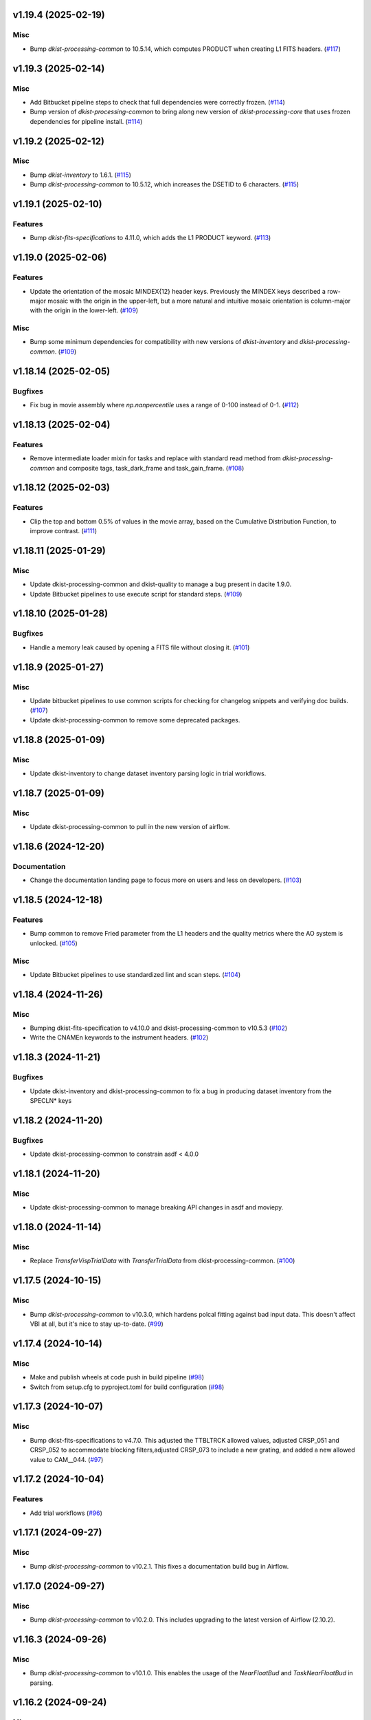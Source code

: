 v1.19.4 (2025-02-19)
====================

Misc
----

- Bump `dkist-processing-common` to 10.5.14, which computes PRODUCT when creating L1 FITS headers. (`#117 <https://bitbucket.org/dkistdc/dkist-processing-vbi/pull-requests/117>`__)


v1.19.3 (2025-02-14)
====================

Misc
----

- Add Bitbucket pipeline steps to check that full dependencies were correctly frozen. (`#114 <https://bitbucket.org/dkistdc/dkist-processing-vbi/pull-requests/114>`__)
- Bump version of `dkist-processing-common` to bring along new version of `dkist-processing-core` that uses frozen dependencies for pipeline install. (`#114 <https://bitbucket.org/dkistdc/dkist-processing-vbi/pull-requests/114>`__)


v1.19.2 (2025-02-12)
====================

Misc
----

- Bump `dkist-inventory` to 1.6.1. (`#115 <https://bitbucket.org/dkistdc/dkist-processing-vbi/pull-requests/115>`__)
- Bump `dkist-processing-common` to 10.5.12, which increases the DSETID to 6 characters. (`#115 <https://bitbucket.org/dkistdc/dkist-processing-vbi/pull-requests/115>`__)


v1.19.1 (2025-02-10)
====================

Features
--------

- Bump `dkist-fits-specifications` to 4.11.0, which adds the L1 PRODUCT keyword. (`#113 <https://bitbucket.org/dkistdc/dkist-processing-vbi/pull-requests/113>`__)


v1.19.0 (2025-02-06)
====================

Features
--------

- Update the orientation of the mosaic MINDEX{12} header keys.
  Previously the MINDEX keys described a row-major mosaic with the origin in the upper-left, but a more natural and
  intuitive mosaic orientation is column-major with the origin in the lower-left. (`#109 <https://bitbucket.org/dkistdc/dkist-processing-vbi/pull-requests/109>`__)


Misc
----

- Bump some minimum dependencies for compatibility with new versions of `dkist-inventory` and `dkist-processing-common`. (`#109 <https://bitbucket.org/dkistdc/dkist-processing-vbi/pull-requests/109>`__)


v1.18.14 (2025-02-05)
=====================

Bugfixes
--------

- Fix bug in movie assembly where `np.nanpercentile` uses a range of 0-100 instead of 0-1. (`#112 <https://bitbucket.org/dkistdc/dkist-processing-vbi/pull-requests/112>`__)


v1.18.13 (2025-02-04)
=====================

Features
--------

- Remove intermediate loader mixin for tasks and replace with standard read method
  from `dkist-processing-common` and composite tags, task_dark_frame and task_gain_frame. (`#108 <https://bitbucket.org/dkistdc/dkist-processing-vbi/pull-requests/108>`__)


v1.18.12 (2025-02-03)
=====================

Features
--------

- Clip the top and bottom 0.5% of values in the movie array, based on the Cumulative Distribution Function, to improve contrast. (`#111 <https://bitbucket.org/dkistdc/dkist-processing-vbi/pull-requests/111>`__)


v1.18.11 (2025-01-29)
=====================

Misc
----

- Update dkist-processing-common and dkist-quality to manage a bug present in dacite 1.9.0.
- Update Bitbucket pipelines to use execute script for standard steps. (`#109 <https://bitbucket.org/dkistdc/dkist-processing-vbi/pull-requests/109>`__)


v1.18.10 (2025-01-28)
=====================

Bugfixes
--------

- Handle a memory leak caused by opening a FITS file without closing it. (`#101 <https://bitbucket.org/dkistdc/dkist-processing-vbi/pull-requests/101>`__)


v1.18.9 (2025-01-27)
====================

Misc
----

- Update bitbucket pipelines to use common scripts for checking for changelog snippets and verifying doc builds. (`#107 <https://bitbucket.org/dkistdc/dkist-processing-vbi/pull-requests/107>`__)
- Update dkist-processing-common to remove some deprecated packages.


v1.18.8 (2025-01-09)
====================

Misc
----

- Update dkist-inventory to change dataset inventory parsing logic in trial workflows.


v1.18.7 (2025-01-09)
====================

Misc
----

- Update dkist-processing-common to pull in the new version of airflow.


v1.18.6 (2024-12-20)
====================

Documentation
-------------

- Change the documentation landing page to focus more on users and less on developers. (`#103 <https://bitbucket.org/dkistdc/dkist-processing-vbi/pull-requests/103>`__)


v1.18.5 (2024-12-18)
====================

Features
--------

- Bump common to remove Fried parameter from the L1 headers and the quality metrics where the AO system is unlocked. (`#105 <https://bitbucket.org/dkistdc/dkist-processing-vbi/pull-requests/105>`__)


Misc
----

- Update Bitbucket pipelines to use standardized lint and scan steps. (`#104 <https://bitbucket.org/dkistdc/dkist-processing-vbi/pull-requests/104>`__)


v1.18.4 (2024-11-26)
====================

Misc
----

- Bumping dkist-fits-specification to v4.10.0 and dkist-processing-common to v10.5.3 (`#102 <https://bitbucket.org/dkistdc/dkist-processing-vbi/pull-requests/102>`__)
- Write the CNAMEn keywords to the instrument headers. (`#102 <https://bitbucket.org/dkistdc/dkist-processing-vbi/pull-requests/102>`__)


v1.18.3 (2024-11-21)
====================

Bugfixes
--------

- Update dkist-inventory and dkist-processing-common to fix a bug in producing dataset inventory from the SPECLN* keys


v1.18.2 (2024-11-20)
====================

Bugfixes
--------

- Update dkist-processing-common to constrain asdf < 4.0.0


v1.18.1 (2024-11-20)
====================

Misc
----

- Update dkist-processing-common to manage breaking API changes in asdf and moviepy.


v1.18.0 (2024-11-14)
====================

Misc
----

- Replace `TransferVispTrialData` with `TransferTrialData` from dkist-processing-common. (`#100 <https://bitbucket.org/dkistdc/dkist-processing-vbi/pull-requests/100>`__)


v1.17.5 (2024-10-15)
====================

Misc
----

- Bump `dkist-processing-common` to v10.3.0, which hardens polcal fitting against bad input data.
  This doesn't affect VBI at all, but it's nice to stay up-to-date. (`#99 <https://bitbucket.org/dkistdc/dkist-processing-vbi/pull-requests/99>`__)


v1.17.4 (2024-10-14)
====================

Misc
----

- Make and publish wheels at code push in build pipeline (`#98 <https://bitbucket.org/dkistdc/dkist-processing-vbi/pull-requests/98>`__)
- Switch from setup.cfg to pyproject.toml for build configuration (`#98 <https://bitbucket.org/dkistdc/dkist-processing-vbi/pull-requests/98>`__)


v1.17.3 (2024-10-07)
====================

Misc
----

- Bump dkist-fits-specifications to v4.7.0. This adjusted the TTBLTRCK allowed values, adjusted CRSP_051 and CRSP_052 to accommodate blocking filters,adjusted CRSP_073 to include a new grating, and added a new allowed value to CAM__044. (`#97 <https://bitbucket.org/dkistdc/dkist-processing-vbi/pull-requests/97>`__)


v1.17.2 (2024-10-04)
====================

Features
--------

- Add trial workflows (`#96 <https://bitbucket.org/dkistdc/dkist-processing-vbi/pull-requests/96>`__)


v1.17.1 (2024-09-27)
====================

Misc
----

- Bump `dkist-processing-common` to v10.2.1. This fixes a documentation build bug in Airflow.


v1.17.0 (2024-09-27)
====================

Misc
----

- Bump `dkist-processing-common` to v10.2.0. This includes upgrading to the latest version of Airflow (2.10.2).


v1.16.3 (2024-09-26)
====================

Misc
----

- Bump `dkist-processing-common` to v10.1.0. This enables the usage of the `NearFloatBud` and `TaskNearFloatBud` in parsing.


v1.16.2 (2024-09-24)
====================

Misc
----

- Bump `dkist-processing-common` to v10.0.1. This fixes a bug in the reported FRAMEVOL key in L1 headers. (`#95 <https://bitbucket.org/dkistdc/dkist-processing-vbi/pull-requests/95>`__)


v1.16.1 (2024-09-23)
====================

Bugfixes
--------

- Look for CALIBRATED frames during the `VbiQualityL1Metrics` task. This was missed in version 1.16.0 (`#94 <https://bitbucket.org/dkistdc/dkist-processing-vbi/pull-requests/94>`__)


v1.16.0 (2024-09-23)
====================

Features
--------

- Reorder task dependencies in workflows. Movie and L1 quality tasks are no longer dependent on the presence of OUTPUT
  frames and thus can be run in parallel with the `WriteL1` task. (`#92 <https://bitbucket.org/dkistdc/dkist-processing-vbi/pull-requests/92>`__)


Misc
----

- Use CALIBRATED instead of OUTPUT frames in post-science movie and quality tasks. This doesn't change the output at all (the arrays are the same), but
  it's necessary for `dkist-processing-common >= 10.0.0` that will break using OUTPUT frames. (`#92 <https://bitbucket.org/dkistdc/dkist-processing-vbi/pull-requests/92>`__)
- Don't use `self.tags()` when processing summit-calibrated data. Instead we list exactly the tags we want to apply, which is much cheaper. (`#92 <https://bitbucket.org/dkistdc/dkist-processing-vbi/pull-requests/92>`__)
- Remove `AssembleVbiMovie` as workflow dependency on `SubmitDatasetMetadata`. This dependency has been unnecessary
  since the introduction of `SubmitDatasetMetadata` in v1.9.0. (`#92 <https://bitbucket.org/dkistdc/dkist-processing-vbi/pull-requests/92>`__)


v1.15.1 (2024-09-19)
====================

Misc
----

- Bump `dkist-quality` to v1.1.1. This fixes raincloud plot rendering in trial workflows. VBI doesn't ever make raincloud
  plots (because they're only for polarimetric data), but it's nice to be up-to-date. (`#93 <https://bitbucket.org/dkistdc/dkist-processing-vbi/pull-requests/93>`__)


v1.15.0 (2024-09-11)
====================

Misc
----

- Accommodate changes to the GraphQL API associated with refactoring the quality database (`#91 <https://bitbucket.org/dkistdc/dkist-processing-vbi/pull-requests/91>`__)


v1.14.7 (2024-08-21)
====================

Misc
----

- Update some Quality related tasks and methods for the new API in `dkist-processing-common` v9.0.0. No change to any outputs. (`#90 <https://bitbucket.org/dkistdc/dkist-processing-vbi/pull-requests/90>`__)


v1.14.5 (2024-08-12)
====================

Misc
----

- Move to version 4.6.0 of `dkist-fits-specifications` to correct allowed values of the TTBLTRCK header keyword.



v1.14.4 (2024-08-12)
====================

Misc
----

- Move to version 4.5.0 of `dkist-fits-specifications` which includes `PV1_nA` keys for non linear dispersion.


v1.14.3 (2024-08-05)
====================

Documentation
-------------

- Add pre-commit hook for documentation. Edit README.rst. (`#88 <https://bitbucket.org/dkistdc/dkist-processing-vbi/pull-requests/88>`__)


v1.14.2 (2024-07-25)
====================

Misc
----

- Rewrite to eliminate warnings in unit tests. (`#87 <https://bitbucket.org/dkistdc/dkist-processing-vbi/pull-requests/87>`__)


v1.14.1 (2024-07-19)
====================

Misc
----

- Move to version 4.2.2 of `dkist-fits-specifications` which includes `PV1_n` keys for non linear dispersion.



v1.14.0 (2024-07-12)
====================

Misc
----

- Move to version 8.2.1 of `dkist-processing-common` which includes the publication of select private methods for documentation purposes. (`#86 <https://bitbucket.org/dkistdc/dkist-processing-vbi/pull-requests/86>`__)


v1.13.0 (2024-07-01)
====================

Misc
----

- Move to version 8.1.0 of `dkist-processing-common` which includes an upgrade to airflow 2.9.2. (`#85 <https://bitbucket.org/dkistdc/dkist-processing-vbi/pull-requests/85>`__)


v1.12.5 (2024-06-25)
====================

Misc
----

- Move to version 8.0.0 of `dkist-processing-common`. This version only affects parameters and therefore doesn't impact `dkist-processing-vbi` at all, but it's nice to be up-to-date. (`#84 <https://bitbucket.org/dkistdc/dkist-processing-vbi/pull-requests/84>`__)


v1.12.4 (2024-06-12)
====================

Misc
----

- Bump `dkist-fits-specifications` to v4.3.0. This version contains bugfixes for DL-NIRSP, but we want to say current. (`#83 <https://bitbucket.org/dkistdc/dkist-processing-vbi/pull-requests/83>`__)


v1.12.3 (2024-06-12)
====================

Misc
----

- Update all VBI dependencies to their latest versions. (`#81 <https://bitbucket.org/dkistdc/dkist-processing-vbi/pull-requests/81>`__)


v1.12.2 (2024-06-11)
====================

Misc
----

- Refactor production workflows to correct dependency of the `SubmitDatasetMetadata` task. (`#82 <https://bitbucket.org/dkistdc/dkist-processing-vbi/pull-requests/82>`__)


v1.12.1 (2024-06-04)
====================

Misc
----

- Bump `dkist-data-simulator` to v5.2.0 and `dkist-inventory` to v1.4.0. These versions add support for DLNIRSP data (but it's nice to be up-to-date). (`#79 <https://bitbucket.org/dkistdc/dkist-processing-vbi/pull-requests/79>`__)


v1.12.0 (2024-06-03)
====================

Misc
----

- Resolve matplotlib version conflict (`#78 <https://bitbucket.org/dkistdc/dkist-processing-vbi/pull-requests/78>`__)
- Upgrade the version of dkist-processing-common which brings along various major version upgrades to libraries associated with Pydantic 2. (`#79 <https://bitbucket.org/dkistdc/dkist-processing-vbi/pull-requests/79>`__)


v1.11.1 (2024-05-20)
====================

Misc
----

- Bump `dkist-processing-common` to v6.2.4. Doesn't affect `dkist-processing-vbi` at all, but nice to stay up-to-date. (`#77 <https://bitbucket.org/dkistdc/dkist-processing-vbi/pull-requests/77>`__)


v1.11.0 (2024-05-17)
====================

Bugfixes
--------

- Updating `matplotlib` function calls due to deprecation of parts of the `cm` module. No change in functionality. (`#76 <https://bitbucket.org/dkistdc/dkist-processing-vbi/pull-requests/76>`__)


v1.10.0 (2024-05-16)
====================

Misc
----

- Bumped dkist-fits-specifications to 4.2.0 (`#75 <https://bitbucket.org/dkistdc/dkist-processing-vbi/pull-requests/75>`__)


v1.9.1 (2024-05-09)
===================

Misc
----

- Bumped to common 6.3.2 (`#74 <https://bitbucket.org/dkistdc/dkist-processing-vbi/pull-requests/74>`__)


v1.9.0 (2024-05-08)
===================

Features
--------

- Add the ability to create a quality report from a trial workflow. (`#72 <https://bitbucket.org/dkistdc/dkist-processing-vbi/pull-requests/72>`__)


v1.8.9 (2024-05-02)
===================

Misc
----

- Rename non-FITS L1 products to better manage namespace. (`#73 <https://bitbucket.org/dkistdc/dkist-processing-vbi/pull-requests/73>`__)


v1.8.8 (2024-04-12)
===================

Misc
----

- Populate the value of MANPROCD in the L1 headers with a boolean indicating whether there were manual steps involved in the frames production. (`#71 <https://bitbucket.org/dkistdc/dkist-processing-vbi/pull-requests/71>`__)


v1.8.7 (2024-04-11)
===================

Misc
----

- Update to use the latest version of dkist-processing-common to take advantage of optimizations in the task auditing feature.


v1.8.6 (2024-04-04)
===================

Features
--------

- The ability to rollback tasks in a workflow for possible retry has been added via dkist-processing-common 6.1.0. (`#69 <https://bitbucket.org/dkistdc/dkist-processing-vbi/pull-requests/69>`__)


v1.8.5 (2024-03-26)
===================

Misc
----

-  Update `dkist-processing-common` to v6.0.4 (fix bug affecting NAXISn keys in `FitsAccessBase` subclasses).


v1.8.4 (2024-03-05)
===================

Misc
----

- Update dkist-processing-common to v6.0.3 (adding the SOLARRAD keyword to L1 headers)


v1.8.3 (2024-03-04)
===================

Misc
----

- Bump common to v6.0.2 (`#68 <https://bitbucket.org/dkistdc/dkist-processing-vbi/pull-requests/68>`__)


v1.8.2 (2024-02-29)
===================

Bugfixes
--------

- Update dkist-processing-common to v6.0.1 (all movies are now forced to have an even number of pixels in each dimension)


v1.8.1 (2024-02-28)
===================

Features
--------

- Parsing of the spatial step pattern (VBISTPAT/VBI__002) now checks that the pattern describes either a 1x1, 2x2, or 3x3 mosaic. Error otherwise. (`#65 <https://bitbucket.org/dkistdc/dkist-processing-vbi/pull-requests/65>`__)


Bugfixes
--------

- MINDEX L1 header keys are now correctly based off of mosaic step pattern. (`#65 <https://bitbucket.org/dkistdc/dkist-processing-vbi/pull-requests/65>`__)
- "DWNAME" and "DPNAME" dataset keywords are now correct and match the CTYPE values. Previously they had swapped latitude and longitude. (`#66 <https://bitbucket.org/dkistdc/dkist-processing-vbi/pull-requests/66>`__)


v1.8.0 (2024-02-27)
===================

Bugfixes
--------

- DNAXIS and DEAXES now take the temporal axis into account. (`#50 <https://bitbucket.org/dkistdc/dkist-processing-vbi/pull-requests/50>`__)


v1.7.6 (2024-02-26)
===================

Misc
----

- Update dkist-fist-specifications to 4.1.1 (allow DEAXES = 0)
- Move "grogu_test.py" to "tests/local_trial_workflows/l0_to_l1.py". This normalizes the local trial workflow (i.e., GROGU) machinery across all `dkist-processing-*` instrument packages.


v1.7.5 (2024-02-15)
===================

Misc
----

- Bump common to 6.0.0 (total removal of `FitsData` mixin). (`#64 <https://bitbucket.org/dkistdc/dkist-processing-vbi/pull-requests/64>`__)


v1.7.4 (2024-02-01)
===================

Misc
----

- Add tasks to trial workflows enabling ASDF, dataset inventory, and movie generation. (`#63 <https://bitbucket.org/dkistdc/dkist-processing-vbi/pull-requests/63>`__)


v1.7.3 (2024-01-31)
===================

Misc
----

- Bump versions of `dkist-fits-specifications`, `dkist-data-simulator`, and `dkist-header-validator` for fits spec version 4.1.0 (`#61 <https://bitbucket.org/dkistdc/dkist-processing-vbi/pull-requests/61>`__)


v1.7.2 (2024-01-25)
===================

Misc
----

- Update version of dkist-processing-common to 5.1.0 which includes common tasks for cataloging in trial workflows. (`#62 <https://bitbucket.org/dkistdc/dkist-processing-vbi/pull-requests/62>`__)


v1.7.1 (2024-01-12)
===================

Misc
----

- Update `dkist-fits-specifications` and associated (validator, simulator) to use new conditional requiredness framework. (`#60 <https://bitbucket.org/dkistdc/dkist-processing-vbi/pull-requests/60>`__)


v1.7.0 (2023-12-20)
===================

Misc
----

- Adding manual processing worker capabilities via dkist-processing-common update. (`#59 <https://bitbucket.org/dkistdc/dkist-processing-vbi/pull-requests/59>`__)


v1.6.0 (2023-12-01)
===================

Misc
----

- Use new `TaskName` and task-tags from `dkist-processing-common` to replace multiple usages of strings corresponding to IP task names/types. (`#57 <https://bitbucket.org/dkistdc/dkist-processing-vbi/pull-requests/57>`__)
- Remove all usages of `FitsDataMixin`. Codec-aware `read` and `write` and how we do this now. (`#58 <https://bitbucket.org/dkistdc/dkist-processing-vbi/pull-requests/58>`__)


v1.5.2 (2023-11-24)
===================

Misc
----

- Updates to core and common to patch security vulnerabilities and deprecations. (`#56 <https://bitbucket.org/dkistdc/dkist-processing-vbi/pull-requests/56>`__)


v1.5.1 (2023-11-22)
===================

Misc
----

- Update the FITS header specification to remove some CRYO-NIRSP specific keywords. (`#55 <https://bitbucket.org/dkistdc/dkist-processing-vbi/pull-requests/55>`__)


v1.5.0 (2023-11-15)
===================

Features
--------

- Define a public API for tasks such that they can be imported directly from dkist-processing-vbi.tasks (`#54 <https://bitbucket.org/dkistdc/dkist-processing-vbi/pull-requests/54>`__)


v1.4.11 (2023-10-11)
====================

Misc
----

- Use latest version of dkist-processing-common (4.1.4) which adapts to the new metadata-store-api. (`#53 <https://bitbucket.org/dkistdc/dkist-processing-vbi/pull-requests/53>`__)


v1.4.10 (2023-09-29)
====================

Misc
----

- Update dkist-processing-common to elimate APM steps in writing L1 data.


v1.4.9 (2023-09-21)
===================

Misc
----

- Update dkist-fits-specifications to conform to Revision I of SPEC-0122.


v1.4.8 (2023-09-08)
===================

Misc
----

- Use latest version of dkist-processing-common (4.1.2) which adds support for high memory tasks. (`#52 <https://bitbucket.org/dkistdc/dkist-processing-vbi/pull-requests/52>`__)


v1.4.7 (2023-09-06)
===================

Misc
----

- Update to version 4.1.1 of dkist-processing-common which primarily adds logging and scratch file name uniqueness. (`#50 <https://bitbucket.org/dkistdc/dkist-processing-vbi/pull-requests/50>`__)


v1.4.6 (2023-07-28)
===================

Misc
----

- Bump dkist-processing-common to 4.1.0


v1.4.5 (2023-07-26)
===================

Misc
----

- Update dkist-fits-specifications to include ZBLANK.


v1.4.4 (2023-07-26)
===================

Misc
----

- Update dkist-processing-common to upgrade dkist-header-validator to 4.1.0.


v1.4.2 (2023-07-17)
===================

Misc
----

- Update dkist-processing-common and the dkist-header-validator to propagate dependency breakages in PyYAML < 6.0. (`#49 <https://bitbucket.org/dkistdc/dkist-processing-vbi/pull-requests/49>`__)


v1.4.1 (2023-07-11)
===================

Misc
----

- Update dkist-processing-common to upgrade Airflow to 2.6.3.


v1.4.0 (2023-06-29)
===================

Misc
----

- Update to python 3.11 and update library package versions. (`#48 <https://bitbucket.org/dkistdc/dkist-processing-vbi/pull-requests/48>`__)


v1.3.1 (2023-06-27)
===================

Misc
----

- Update to support `dkist-processing-common` 3.0.0. Specifically the new signature of some of the `FitsDataMixin` methods. (`#47 <https://bitbucket.org/dkistdc/dkist-processing-vbi/pull-requests/47>`__)


v1.3.0 (2023-05-17)
===================

Misc
----

- Bumping common to 2.7.0: ParseL0InputData --> ParseL0InputDataBase, constant_flowers --> constant_buds (`#46 <https://bitbucket.org/dkistdc/dkist-processing-vbi/pull-requests/46>`__)


v1.2.1 (2023-05-05)
===================

Misc
----

- Update dkist-processing-common to 2.6.0 which includes an upgrade to airflow 2.6.0


v1.2.0 (2023-05-02)
===================

Features
--------

- Add support for "subcycling" that can result in multiple repeats of a mosaic for a single DSPS repeat. (`#41 <https://bitbucket.org/dkistdc/dkist-processing-vbi/pull-requests/41>`__)


Misc
----

- Offload calculation of "WAVEMIN/MAX" in L1 headers to new functionality in `*-common` that uses the already-defined `get_wavelength_range`. The result is that this logic now only lives in one place. (`#44 <https://bitbucket.org/dkistdc/dkist-processing-vbi/pull-requests/44>`__)


Documentation
-------------

- Replace use of `logging.[thing]` with `logger.[thing]` from `logging42`. (`#42 <https://bitbucket.org/dkistdc/dkist-processing-vbi/pull-requests/42>`__)
- Add machinery for a "Scientific" changelog that tracks only those changes that affect L1 output data. (`#43 <https://bitbucket.org/dkistdc/dkist-processing-vbi/pull-requests/43>`__)


v1.1.11 (2023-04-24)
====================

Misc
----

- Update `dkist-fits-specifications` to include header keys for tracking VBI mosaics.

v1.1.10 (2023-04-17)
====================

Bugfixes
--------

- Correct the determination of which spectral lines should be present in L1 frames. (`#40 <https://bitbucket.org/dkistdc/dkist-processing-vbi/pull-requests/40>`__)


v1.1.9 (2023-04-13)
===================

Misc
----
- Bump version of `dkist-processing-common`

v1.1.8 (2023-04-10)
===================

Misc
----
- FITS header specification update to add spectral line keys.


v1.1.7 (2023-03-16)
===================

Misc
----
- FITS header specification update to add new keys and change some units.


v1.1.6 (2023-03-01)
===================

Misc
----

- Logging fix in the dkist-header-validator.


v1.1.5 (2023-02-22)
===================

Misc
----

- Move the header specification to revision H of SPEC-0122.


v1.1.4 (2023-02-17)
===================

Misc
----

- Update dkist-processing-common due to an Airflow upgrade.


v1.1.3 (2023-02-06)
===================

Features
--------

- Bump `dkist-processing-common` to allow inclusion of multiple proposal or experiment IDs in headers.


v1.1.2 (2023-02-02)
===================

Misc
----
- Bump FITS specification to revision G.


v1.1.1 (2023-01-31)
===================

Misc
----

- Bump `dkist-processing-common`

v1.1.0 (2022-12-15)
===================

Bugfixes
--------

- Don't re-compress already compressed data that are processed at the summit. This maintains the *exact* data received from the summit pipeline. (`#39 <https://bitbucket.org/dkistdc/dkist-processing-vbi/pull-requests/39>`__)


Misc
----

- Calculate the `DATE-END` keyword value at the instrument level. (`#33 <https://bitbucket.org/dkistdc/dkist-processing-vbi/pull-requests/33>`__)


v1.0.0 (2022-12-08)
===================

Misc
--------

- Moving the DKIST VBI pipelines into production.



v0.16.0 (2022-12-06)
====================

Features
--------

- If data include an aborted mosaic at the last DSPS repeat then drop that mosaic from the L1 dataset. (`#38 <https://bitbucket.org/dkistdc/dkist-processing-vbi/pull-requests/38>`__)


Bugfixes
--------

- Change how intermediate CALIBRATED frames are saved so that the L1 FRAMEVOL header key reports the correct on-disk size of the compressed data. (`#32 <https://bitbucket.org/dkistdc/dkist-processing-vbi/pull-requests/32>`__)
- The "summit_data_processing" workflow now produces *all* L1 quality metrics. (`#35 <https://bitbucket.org/dkistdc/dkist-processing-vbi/pull-requests/35>`__)
- Fix incorrect DINDEX3 values in L1 data. (`#37 <https://bitbucket.org/dkistdc/dkist-processing-vbi/pull-requests/37>`__)


Misc
----

- Use a Hann window to smooth out hard mosaic edges in the browse movie. Purely aesthetic. (`#36 <https://bitbucket.org/dkistdc/dkist-processing-vbi/pull-requests/36>`__)


v0.15.2 (2022-12-05)
====================

Bugfix
------

- Update dkist-processing-common to include movie headers in transfers.


v0.15.1 (2022-12-02)
====================

Misc
----

- Update dkist-processing-common to improve handling of Globus issues.



v0.15.0 (2022-11-15)
====================

Misc
----

- Update dkist-processing-common


v0.14.0 (2022-11-14)
====================

Bugfixes
--------

- Correctly organize data when DSPSREPS (DKIST008) includes instruments other than VBI (and is therefore very large), which may also cause DSPSNUM (DKIST009) to be offset from 1 by a large number. (`#30 <https://bitbucket.org/dkistdc/dkist-processing-vbi/pull-requests/30>`__)
- Bump `dkist-processing-common` to 1.1.0 to fix bug when running summit-calibrated workflow on float32 data.

Documentation
-------------

- Add changelog to RTD left hand TOC to include rendered changelog in documentation build. (`#31 <https://bitbucket.org/dkistdc/dkist-processing-vbi/pull-requests/31>`__)
- Fixed markdown errors in CHANGELOG.rst headers. (`#31 <https://bitbucket.org/dkistdc/dkist-processing-vbi/pull-requests/31>`__)


v0.13.3 (2022-11-09)
====================

Misc
----

- Update dkist-processing-common to improve Globus event logging


v0.13.2 (2022-11-08)
====================

Misc
----

- Update dkist-processing-common to handle empty Globus event lists
- Bump scipy to 1.9.0 and fix an associated test.


v0.13.1 (2022-11-08)
====================

Misc
----

- Update dkist-processing-common to include Globus retries in transfer tasks


v0.13.0 (2022-11-02)
====================

Misc
----

- Upgraded dkist-processing-math and dkist-processing-common to production version (`#28 <https://bitbucket.org/dkistdc/dkist-processing-vbi/pull-requests/28>`__)


v0.12.1 (2022-11-02)
====================

Misc
--------

- Use updated dkist-processing-core version 1.1.2.  Task startup logging enhancements.


v0.12.0 (2022-10-26)
====================

Misc
----

- Update versions of dkist-processing-common and dkist-fits-specifications. (`#27 <https://bitbucket.org/dkistdc/dkist-processing-vbi/pull-requests/27>`__)


v0.11.4 (2022-10-26)
====================

Misc
----

- Update versions of dkist-processing-common and astropy. (`#26 <https://bitbucket.org/dkistdc/dkist-processing-vbi/pull-requests/26>`__)


v0.11.3 (2022-10-20)
====================

Misc
----

- Require python 3.10 and above. (`#25 <https://bitbucket.org/dkistdc/dkist-processing-vbi/pull-requests/25>`__)


v0.11.2 (2022-10-18)
====================

Misc
------

- Changing metrics included in quality reports


v0.11.1 (2022-10-12)
====================

Bugfix
------

- Moving to a new version of dkist-processing-common to fix a Globus bug


v0.11.0 (2022-10-11)
====================

Misc
----

- Upgrading to a new version of Airflow


v0.10.5 (2022-09-16)
====================

Misc
----

- Update tests for new input dataset document format from `*-common >= 0.24.0` (`#24 <https://bitbucket.org/dkistdc/dkist-processing-vbi/pull-requests/24>`__)


v0.10.4 (2022-09-14)
====================

Misc
----

- FITS spec was using incorrect types for some keys.

v0.10.3 (2022-09-12)
====================

Misc
----

- Updating the underlying FITS specification used.

v0.10.1 (2022-08-09)
====================

Misc
----

- Corrected workflow naming in docs.


v0.10.0 (2022-08-08)
====================

Misc
----

- Update minimum required version of `dkist-processing-core` due to breaking changes in workflow naming.


v0.9.3 (2022-08-03)
===================

Bugfixes
--------

- Use nearest neighbor interpolation to resize movie frames. This helps avoid weirdness if the maps are very small. (`#101 <https://bitbucket.org/dkistdc/dkist-processing-common/pull-requests/101>`__)


v0.9.2 (2022-07-21)
===================

Features
--------

- Bumped version of dkist-processing-common in setup.cfg. The change adds microsecond support to datetimes, prevents quiet file overwriting by default, and sets the default fits compression tile size to astropy defaults.

v0.9.1 (2022-06-27)
===================

Bugfixes
--------

- Bumped version of dkist-header-validator in setup.cfg.
  The change fixes a bug in handling multiple fits header commentary cards (HISTORY and COMMENT). (`#23 <https://bitbucket.org/dkistdc/dkist-processing-vbi/pull-requests/23>`__)


v0.9.0 (2022-06-20)
===================

Features
--------

- Change how L1 filenames are constructed.


v0.8.0 (2022-05-03)
===================

Bugfixes
--------

- Use new version of `dkist-processing-common` (0.18.0) to correct source for "fpa exposure time" keyword
- Bump version of `dkist` to allow for installation of "grogu" target

v0.7.0 (2022-04-28)
===================

Features
--------

- FITS specification now uses Rev. F of SPEC0122 as a base. (`#22 <https://bitbucket.org/dkistdc/dkist-processing-vbi/pull-requests/22>`__)


v0.6.4 (2022-04-22)
===================

Bugfixes
--------

- Change movie codec for better compatibility.


v0.6.1 (2022-04-06)
===================

Documentation
-------------

- Add changelog and towncrier machinery (`#21 <https://bitbucket.org/dkistdc/dkist-processing-vbi/pull-requests/21>`__)


Misc
----

- Update usage of `VbiQualityL0Metrics` to reflect changes in `dkist-processing-common >= 0.17.0`

v0.6.0 (2022-03-18)
===================

Features
--------

- Increase usefulness of APM logging for debugging pipeline performance (`#20 <https://bitbucket.org/dkistdc/dkist-processing-vbi/pull-requests/20>`__)


Documentation
-------------

- Big ol' update and pydocstyle-ization of docs (`#18 <https://bitbucket.org/dkistdc/dkist-processing-vbi/pull-requests/18>`__)
